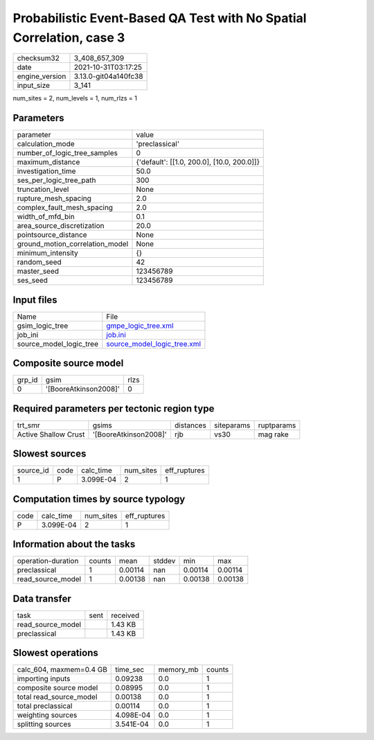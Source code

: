 Probabilistic Event-Based QA Test with No Spatial Correlation, case 3
=====================================================================

+----------------+----------------------+
| checksum32     | 3_408_657_309        |
+----------------+----------------------+
| date           | 2021-10-31T03:17:25  |
+----------------+----------------------+
| engine_version | 3.13.0-git04a140fc38 |
+----------------+----------------------+
| input_size     | 3_141                |
+----------------+----------------------+

num_sites = 2, num_levels = 1, num_rlzs = 1

Parameters
----------
+---------------------------------+--------------------------------------------+
| parameter                       | value                                      |
+---------------------------------+--------------------------------------------+
| calculation_mode                | 'preclassical'                             |
+---------------------------------+--------------------------------------------+
| number_of_logic_tree_samples    | 0                                          |
+---------------------------------+--------------------------------------------+
| maximum_distance                | {'default': [[1.0, 200.0], [10.0, 200.0]]} |
+---------------------------------+--------------------------------------------+
| investigation_time              | 50.0                                       |
+---------------------------------+--------------------------------------------+
| ses_per_logic_tree_path         | 300                                        |
+---------------------------------+--------------------------------------------+
| truncation_level                | None                                       |
+---------------------------------+--------------------------------------------+
| rupture_mesh_spacing            | 2.0                                        |
+---------------------------------+--------------------------------------------+
| complex_fault_mesh_spacing      | 2.0                                        |
+---------------------------------+--------------------------------------------+
| width_of_mfd_bin                | 0.1                                        |
+---------------------------------+--------------------------------------------+
| area_source_discretization      | 20.0                                       |
+---------------------------------+--------------------------------------------+
| pointsource_distance            | None                                       |
+---------------------------------+--------------------------------------------+
| ground_motion_correlation_model | None                                       |
+---------------------------------+--------------------------------------------+
| minimum_intensity               | {}                                         |
+---------------------------------+--------------------------------------------+
| random_seed                     | 42                                         |
+---------------------------------+--------------------------------------------+
| master_seed                     | 123456789                                  |
+---------------------------------+--------------------------------------------+
| ses_seed                        | 123456789                                  |
+---------------------------------+--------------------------------------------+

Input files
-----------
+-------------------------+--------------------------------------------------------------+
| Name                    | File                                                         |
+-------------------------+--------------------------------------------------------------+
| gsim_logic_tree         | `gmpe_logic_tree.xml <gmpe_logic_tree.xml>`_                 |
+-------------------------+--------------------------------------------------------------+
| job_ini                 | `job.ini <job.ini>`_                                         |
+-------------------------+--------------------------------------------------------------+
| source_model_logic_tree | `source_model_logic_tree.xml <source_model_logic_tree.xml>`_ |
+-------------------------+--------------------------------------------------------------+

Composite source model
----------------------
+--------+-----------------------+------+
| grp_id | gsim                  | rlzs |
+--------+-----------------------+------+
| 0      | '[BooreAtkinson2008]' | 0    |
+--------+-----------------------+------+

Required parameters per tectonic region type
--------------------------------------------
+----------------------+-----------------------+-----------+------------+------------+
| trt_smr              | gsims                 | distances | siteparams | ruptparams |
+----------------------+-----------------------+-----------+------------+------------+
| Active Shallow Crust | '[BooreAtkinson2008]' | rjb       | vs30       | mag rake   |
+----------------------+-----------------------+-----------+------------+------------+

Slowest sources
---------------
+-----------+------+-----------+-----------+--------------+
| source_id | code | calc_time | num_sites | eff_ruptures |
+-----------+------+-----------+-----------+--------------+
| 1         | P    | 3.099E-04 | 2         | 1            |
+-----------+------+-----------+-----------+--------------+

Computation times by source typology
------------------------------------
+------+-----------+-----------+--------------+
| code | calc_time | num_sites | eff_ruptures |
+------+-----------+-----------+--------------+
| P    | 3.099E-04 | 2         | 1            |
+------+-----------+-----------+--------------+

Information about the tasks
---------------------------
+--------------------+--------+---------+--------+---------+---------+
| operation-duration | counts | mean    | stddev | min     | max     |
+--------------------+--------+---------+--------+---------+---------+
| preclassical       | 1      | 0.00114 | nan    | 0.00114 | 0.00114 |
+--------------------+--------+---------+--------+---------+---------+
| read_source_model  | 1      | 0.00138 | nan    | 0.00138 | 0.00138 |
+--------------------+--------+---------+--------+---------+---------+

Data transfer
-------------
+-------------------+------+----------+
| task              | sent | received |
+-------------------+------+----------+
| read_source_model |      | 1.43 KB  |
+-------------------+------+----------+
| preclassical      |      | 1.43 KB  |
+-------------------+------+----------+

Slowest operations
------------------
+-------------------------+-----------+-----------+--------+
| calc_604, maxmem=0.4 GB | time_sec  | memory_mb | counts |
+-------------------------+-----------+-----------+--------+
| importing inputs        | 0.09238   | 0.0       | 1      |
+-------------------------+-----------+-----------+--------+
| composite source model  | 0.08995   | 0.0       | 1      |
+-------------------------+-----------+-----------+--------+
| total read_source_model | 0.00138   | 0.0       | 1      |
+-------------------------+-----------+-----------+--------+
| total preclassical      | 0.00114   | 0.0       | 1      |
+-------------------------+-----------+-----------+--------+
| weighting sources       | 4.098E-04 | 0.0       | 1      |
+-------------------------+-----------+-----------+--------+
| splitting sources       | 3.541E-04 | 0.0       | 1      |
+-------------------------+-----------+-----------+--------+
